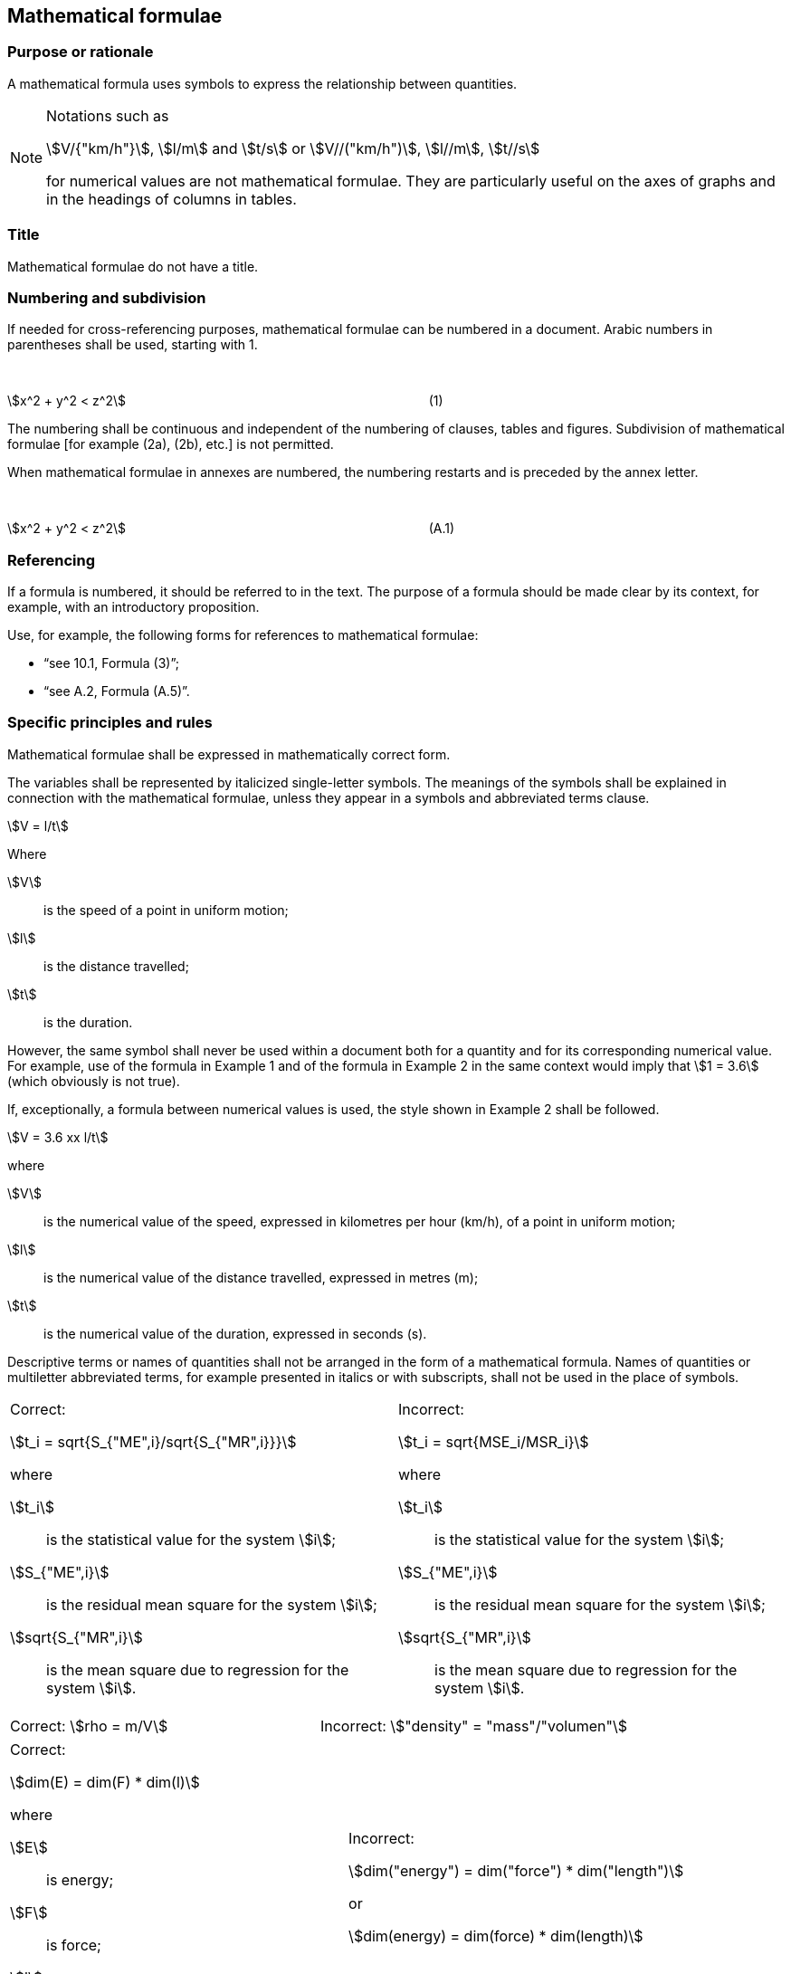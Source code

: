 
[[cls_27]]
== Mathematical formulae

[[scls_27-1]]
=== Purpose or rationale

A mathematical formula uses symbols to express the relationship between quantities.

[NOTE]
====
Notations such as

stem:[V/{"km/h"}], stem:[l/m] and stem:[t/s] or stem:[V//("km/h")], stem:[l//m], stem:[t//s]

for numerical values are not mathematical formulae. They are particularly useful on the axes of graphs and in the headings of columns in tables.
====


[[scls_27-2]]
=== Title

Mathematical formulae do not have a title.


[[scls_27-3]]
=== Numbering and subdivision

If needed for cross-referencing purposes, mathematical formulae can be numbered in a document. Arabic numbers in parentheses shall be used, starting with 1.


====
&nbsp;

stem:[x^2 + y^2 < z^2] &nbsp; &nbsp; &nbsp; &nbsp; &nbsp; &nbsp; &nbsp; &nbsp; &nbsp; &nbsp; &nbsp; &nbsp; &nbsp; &nbsp; &nbsp; &nbsp; &nbsp; &nbsp; &nbsp; &nbsp; &nbsp; &nbsp; &nbsp; &nbsp; &nbsp; &nbsp; &nbsp; &nbsp; &nbsp; &nbsp; &nbsp; &nbsp; &nbsp; &nbsp; &nbsp; &nbsp; &nbsp; &nbsp; &nbsp; &nbsp; &nbsp; &nbsp; (1)

====

The numbering shall be continuous and independent of the numbering of clauses, tables and figures. Subdivision of mathematical formulae [for example (2a), (2b), etc.] is not permitted.

When mathematical formulae in annexes are numbered, the numbering restarts and is preceded by the annex letter.

====
&nbsp;

stem:[x^2 + y^2 < z^2] &nbsp; &nbsp; &nbsp; &nbsp; &nbsp; &nbsp; &nbsp; &nbsp; &nbsp; &nbsp; &nbsp; &nbsp; &nbsp; &nbsp; &nbsp; &nbsp; &nbsp; &nbsp; &nbsp; &nbsp; &nbsp; &nbsp; &nbsp; &nbsp; &nbsp; &nbsp; &nbsp; &nbsp; &nbsp; &nbsp; &nbsp; &nbsp; &nbsp; &nbsp; &nbsp; &nbsp; &nbsp; &nbsp; &nbsp; &nbsp; &nbsp; &nbsp; (A.1)

====


[[scls_27-4]]
=== Referencing

If a formula is numbered, it should be referred to in the text. The purpose of a formula should be made clear by its context, for example, with an introductory proposition.

Use, for example, the following forms for references to mathematical formulae:

* "`see 10.1, Formula (3)`";
* "`see A.2, Formula (A.5)`".


[[scls_27-5]]
=== Specific principles and rules

Mathematical formulae shall be expressed in mathematically correct form.

The variables shall be represented by italicized single-letter symbols. The meanings of the symbols shall be explained in connection with the mathematical formulae, unless they appear in a symbols and abbreviated terms clause.

====
[stem%unnumbered]
++++
V = l/t
++++

Where

stem:[V]:: is the speed of a point in uniform motion;
stem:[l]:: is the distance travelled;
stem:[t]:: is the duration.
====

However, the same symbol shall never be used within a document both for a quantity and for its corresponding numerical value. For example, use of the formula in Example 1 and of the formula in Example 2 in the same context would imply that stem:[1 = 3.6] (which obviously is not true).

If, exceptionally, a formula between numerical values is used, the style shown in Example 2 shall be followed.

====
[stem%unnumbered]
++++
V = 3.6 xx l/t
++++

where

stem:[V]:: is the numerical value of the speed, expressed in kilometres per hour (km/h), of a point in uniform motion;
stem:[l]:: is the numerical value of the distance travelled, expressed in metres (m);
stem:[t]:: is the numerical value of the duration, expressed in seconds (s).
====

Descriptive terms or names of quantities shall not be arranged in the form of a mathematical formula. Names of quantities or multiletter abbreviated terms, for example presented in italics or with subscripts, shall not be used in the place of symbols.

====
[cols="2",options="unnumbered"]
|===
a| Correct:

[stem%unnumbered]
++++
t_i = sqrt{S_{"ME",i}/sqrt{S_{"MR",i}}}
++++

where

stem:[t_i]:: is the statistical value for the system stem:[i];
stem:[S_{"ME",i}]:: is the residual mean square for the system stem:[i];
stem:[sqrt{S_{"MR",i}]:: is the mean square due to regression for the system stem:[i].

a| Incorrect:

[stem%unnumbered]
++++
t_i = sqrt{MSE_i/MSR_i}
++++

where

stem:[t_i]:: is the statistical value for the system stem:[i];
stem:[S_{"ME",i}]:: is the residual mean square for the system stem:[i];
stem:[sqrt{S_{"MR",i}]:: is the mean square due to regression for the system stem:[i].
|===
====


====
[cols="2",options="unnumbered"]
|===
a| Correct: stem:[rho = m/V] a| Incorrect: stem:["density" = "mass"/"volumen"]
|===
====


====
[cols="2",options="unnumbered"]
|===
a| Correct:

[stem%unnumbered]
++++
dim(E) = dim(F) * dim(l)
++++

where

stem:[E]:: is energy;
stem:[F]:: is force;
stem:[l]:: is length.

a| Incorrect:

[stem%unnumbered]
++++
dim("energy") = dim("force") * dim("length")
++++

or

[stem%unnumbered]
++++
dim(energy) = dim(force) * dim(length)
++++
|===
====

The same symbol should not be used to represent different quantities within the same document. Subscripts can be useful to distinguish symbols for related concepts.

Unit symbols shall not be used within mathematical formulae.

Further examples are presented in <<annex_b>>.
